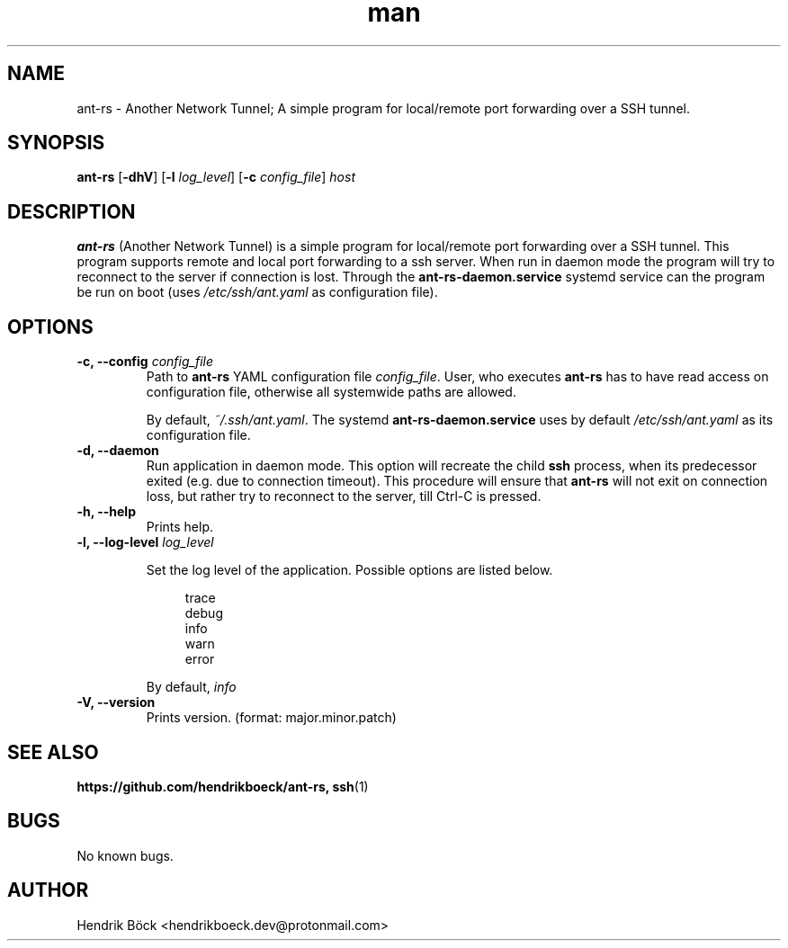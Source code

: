 .\" Manpage for ant-rs (Another Network Tunnel)
.\" Contact hendrikboeck.dev@protonmail.com to correct errors or typos.
.\" or file issue at https://github.com/hendrikboeck/ant-rs
.\"
.TH man 8 "23 Jun 2023" "0.1" "ant-rs man page"
.SH NAME
ant-rs - Another Network Tunnel; A simple program for local/remote port forwarding over a SSH tunnel.

.SH SYNOPSIS
.B ant-rs
[\fB-dhV\fR] [\fB\-l\fR \fIlog_level\fR] [\fB-c\fR \fIconfig_file\fR]
.I host

.SH DESCRIPTION
.B ant-rs
(Another Network Tunnel) is a simple program for local/remote port forwarding over a SSH tunnel.
This program supports remote and local port forwarding to a ssh server.
When run in daemon mode the program will try to reconnect to the server if connection is lost.
Through the \fBant-rs-daemon.service\fR systemd service can the program be run on boot (uses \fI/etc/ssh/ant.yaml\fR as configuration file).

.SH OPTIONS
.TP
\fB\-c, \-\-config\fR \fIconfig_file\fR
Path to \fBant-rs\fR YAML configuration file \fIconfig_file\fR.
User, who executes \fBant-rs\fR has to have read access on configuration file, otherwise all systemwide paths are allowed.

By default, \fI~/.ssh/ant.yaml\fR.
The systemd \fBant-rs-daemon.service\fR uses by default \fI/etc/ssh/ant.yaml\fR as its configuration file.

.TP
.B \-d, \-\-daemon
Run application in daemon mode.
This option will recreate the child \fBssh\fR process, when its predecessor exited (e.g. due to connection timeout).
This procedure will ensure that \fBant-rs\fR will not exit on connection loss, but rather try to reconnect to the server, till Ctrl-C is pressed.

.TP
.B \-h, \-\-help
Prints help.

.TP
\fB\-l, \-\-log\-level\fR \fIlog_level\fR

Set the log level of the application.
Possible options are listed below.

.in +4
.EX
trace
debug
info
warn
error
.EE
.in

By default, \fIinfo\fR

.TP
.B \-V, \-\-version
Prints version. (format: major.minor.patch)

.SH SEE ALSO
.BR https://github.com/hendrikboeck/ant-rs,
.BR ssh (1)

.SH BUGS
No known bugs.

.SH AUTHOR
Hendrik Böck <hendrikboeck.dev@protonmail.com>